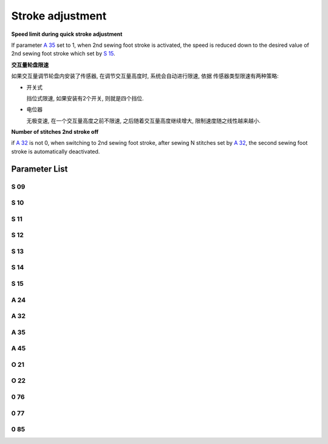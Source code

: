 .. _stroke:

=================
Stroke adjustment
=================

**Speed limit during quick stroke adjustment**

If parameter `A 35`_ set to 1, when 2nd sewing foot stroke is activated, the speed is 
reduced down to the desired value of 2nd sewing foot stroke which set by `S 15`_.

**交互量轮盘限速**

如果交互量调节轮盘内安装了传感器, 在调节交互量高度时, 系统会自动进行限速, 依据
传感器类型限速有两种策略:

- 开关式
  
  挡位式限速, 如果安装有2个开关, 则就是四个挡位.

- 电位器
  
  无极变速, 在一个交互量高度之前不限速, 之后随着交互量高度继续增大, 限制速度随之线性越来越小.

**Number of stitches 2nd stroke off**

if `A 32`_ is not 0, when switching to 2nd sewing foot stroke, after sewing N stitches 
set by `A 32`_, the second sewing foot stroke is automatically deactivated.


Parameter List
==============

S 09
----

.. dropdown:: Max. Speed Stroke Whell Mark 1 <...>
   :animate: fade-in-slide-down
   
   -Max  4500
   -Min  100
   -Unit  spm
   -Description  The stroke height knob type is switch: Limit speed when turn adjusting 
                 wheel to mark 1 position

S 10
----

.. dropdown:: Max. Speed for Small Stroke <...>
   :animate: fade-in-slide-down
   
   -Max  4500
   -Min  100
   -Unit  spm
   -Description  The stroke height knob type is potentiometer: Limit speed for the small
                 stork height

S 11
----

.. dropdown:: Max. Speed Stroke Whell Mark 2 <...>
   :animate: fade-in-slide-down
   
   -Max  4500
   -Min  100
   -Unit  spm
   -Description  The stroke height knob type is switch: Limit speed when turun adjusting
                 wheel to mark 2 position

S 12
----

.. dropdown:: Max. Speed Stroke Whell Mark 3 <...>
   :animate: fade-in-slide-down
   
   -Max  4500
   -Min  100
   -Unit  spm
   -Description  The stroke height knob type is switch:Limit speed when turun adjusting
                 wheel to mark 3 position

S 13
----

.. dropdown:: Max. Speed Stroke Whell Mark 4 <...>
   :animate: fade-in-slide-down
   
   -Max  4500
   -Min  100
   -Unit  spm
   -Description  The stroke height knob type is switch: Limit speed when turun adjusting
                 wheel to mark 4 position

S 14
----

.. dropdown:: Max. Speed for High Stroke <...>
   :animate: fade-in-slide-down
   
   -Max  4500
   -Min  100
   -Unit  spm
   -Description  The stroke height knob type is potentiometer:Limit speed for the high
                 stork height

S 15
----

.. dropdown:: Max. Speed for Elevated Stroke <...>
   :animate: fade-in-slide-down
   
   -Max  4500
   -Min  100
   -Unit  spm
   -Description  Limit speed for the elevated sewing foot storke

A 24
----

.. dropdown:: Status of Stroke <...>
   :animate: fade-in-slide-down
   
   -Max  1
   -Min  0
   -Unit  --
   -Description  Status of stroke height solenoid(read only)

A 32
----

.. dropdown:: Number of Stitches 2nd Stroke Off <...>
   :animate: fade-in-slide-down
   
   -Max  99
   -Min  0
   -Unit  stitches
   -Description  
     | 0 = Manually switch;
     | Not 0 = Number of stitches after which the second stroke height is automatically deactivated.

A 35
----

.. dropdown:: Auto Speed Limit  <...>
   :animate: fade-in-slide-down
   
   -Max  1
   -Min  0
   -Unit  stitches
   -Description
     | If the second stroke is activated, speed reduced down to Parameter S15:
     | 0 = Off
     | 1 = On

A 45
----

.. dropdown:: Stroke <...>
   :animate: fade-in-slide-down
   
   -Max  1
   -Min  0
   -Unit  stitches
   -Description
     | Stroke height function:
     | 0 = Off
     | 1 = On

O 21
----

.. dropdown:: Min. Stroke Border <...>
   :animate: fade-in-slide-down
   
   -Max  4095
   -Min  0
   -Unit  stitches
   -Description  The sensor value at the boundary position of the minimum stroke,
                 the speed is reduced down as continue to increase stroke height.

O 22
----

.. dropdown:: Max. Stroke Point <...>
   :animate: fade-in-slide-down
   
   -Max  4095
   -Min  0
   -Unit  stitches
   -Description  Sensor value at position of maximum stroke.

0 76
----

.. dropdown::Time(t1) <...>
   :animate: fade-in-slide-down
   
   -Max  999
   -Min  1
   -Unit  ms
   -Description  Stroke height:activation duration of in :term:`time period t1`
                 (100% duty cycle)

0 77
----

.. dropdown:: Duty cycle(t2) <...>
   :animate: fade-in-slide-down
   
   -Max  100
   -Min  1
   -Unit  %
   -Description  Stroke height:duty cycle[%] in :term:`time period t2`.

0 85
----

.. dropdown:: The Stroke Height Sensor Type <...>
   :animate: fade-in-slide-down
   
   -Max  2
   -Min  0
   -Unit  stitches
   -Description
     | 0 = Off;
     | 1 = Switch;
     | 2 = Potentiometer.

